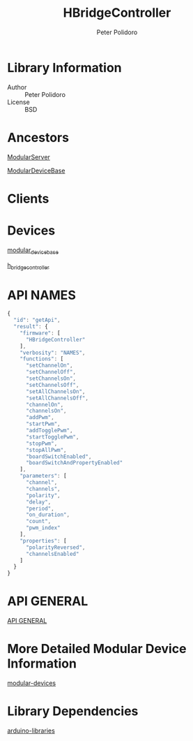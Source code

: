 #+TITLE: HBridgeController
#+AUTHOR: Peter Polidoro
#+EMAIL: peterpolidoro@gmail.com

* Library Information
  - Author :: Peter Polidoro
  - License :: BSD

* Ancestors

  [[https://github.com/janelia-arduino/ModularServer][ModularServer]]

  [[https://github.com/janelia-arduino/ModularDeviceBase][ModularDeviceBase]]

* Clients

* Devices

  [[https://github.com/janelia-modular-devices/modular_device_base.git][modular_device_base]]

  [[https://github.com/janelia-modular-devices/h_bridge_controller.git][h_bridge_controller]]

* API NAMES

  #+BEGIN_SRC js
{
  "id": "getApi",
  "result": {
    "firmware": [
      "HBridgeController"
    ],
    "verbosity": "NAMES",
    "functions": [
      "setChannelOn",
      "setChannelOff",
      "setChannelsOn",
      "setChannelsOff",
      "setAllChannelsOn",
      "setAllChannelsOff",
      "channelOn",
      "channelsOn",
      "addPwm",
      "startPwm",
      "addTogglePwm",
      "startTogglePwm",
      "stopPwm",
      "stopAllPwm",
      "boardSwitchEnabled",
      "boardSwitchAndPropertyEnabled"
    ],
    "parameters": [
      "channel",
      "channels",
      "polarity",
      "delay",
      "period",
      "on_duration",
      "count",
      "pwm_index"
    ],
    "properties": [
      "polarityReversed",
      "channelsEnabled"
    ]
  }
}
  #+END_SRC

* API GENERAL

  [[./api/][API GENERAL]]

* More Detailed Modular Device Information

  [[https://github.com/janelia-modular-devices/modular-devices][modular-devices]]

* Library Dependencies

  [[https://github.com/janelia-arduino/arduino-libraries][arduino-libraries]]
